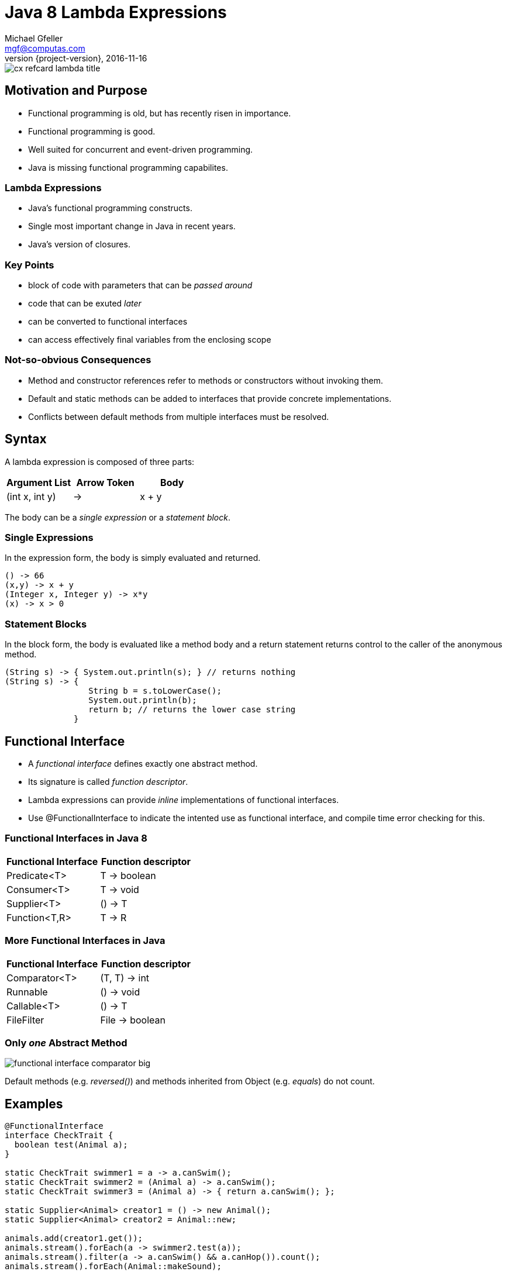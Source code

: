= Java 8 Lambda Expressions
Michael Gfeller <mgf@computas.com>
2016-11-16
:source-highlighter: coderay
:revnumber: {project-version}
ifndef::imagesdir[:imagesdir: images]
ifndef::sourcedir[:sourcedir: ../../main/java]

image::cx-refcard-lambda-title.jpg[]

== Motivation and Purpose

* Functional programming is old, but has recently risen in importance.
* Functional programming is good.
* Well suited for concurrent and event-driven programming.
* Java is missing functional programming capabilites.

=== Lambda Expressions

* Java's functional programming constructs.
* Single most important change in Java in recent years.
* Java's version of closures.

=== Key Points

* block of code with parameters that can be _passed around_
* code that can be exuted _later_
* can be converted to functional interfaces
* can access effectively final variables from the enclosing scope

=== Not-so-obvious Consequences

* Method and constructor references refer to methods or constructors without invoking them.
* Default and static methods can be added to interfaces that provide concrete implementations.
* Conflicts between default methods from multiple interfaces must be resolved.

== Syntax

[.text-left]
A lambda expression is composed of three parts:

|===
|Argument List|Arrow Token|Body

|(int x, int y)|->|x + y

|===

[.text-left]
The body can be a _single expression_ or a _statement block_. 

=== Single Expressions

[.text-left]
In the expression form, the body is simply evaluated and returned. 

[source,java]
----
() -> 66
(x,y) -> x + y
(Integer x, Integer y) -> x*y
(x) -> x > 0
----

=== Statement Blocks

[.text-left]
In the block form, the body is evaluated like a method body and a return statement returns control to the caller of the anonymous method.

[source,java]
----
(String s) -> { System.out.println(s); } // returns nothing
(String s) -> { 
                 String b = s.toLowerCase(); 
                 System.out.println(b);
                 return b; // returns the lower case string
              }
----

== Functional Interface

* A _functional interface_ defines exactly one abstract method.
* Its signature is called _function descriptor_.
* Lambda expressions can provide _inline_ implementations of functional interfaces.
* Use @FunctionalInterface to indicate the intented use as functional interface, and compile time error checking for this.

=== Functional Interfaces in Java 8

|===
|Functional Interface|Function descriptor

|Predicate<T>        | T -> boolean
|Consumer<T>         | T -> void
|Supplier<T>         | () -> T
|Function<T,R>       | T -> R

|===

=== More Functional Interfaces in Java

|===
|Functional Interface|Function descriptor

|Comparator<T>       | (T, T) -> int
|Runnable            | () -> void
|Callable<T>         | () -> T
|FileFilter          | File -> boolean

|===

=== Only _one_ Abstract Method

image::functional-interface-comparator-big.jpg[]

[.text-left]
Default methods (e.g. _reversed()_) and methods inherited from Object (e.g. _equals_) do not count.

== Examples

[source,java]
----
@FunctionalInterface
interface CheckTrait {
  boolean test(Animal a);
}

static CheckTrait swimmer1 = a -> a.canSwim();
static CheckTrait swimmer2 = (Animal a) -> a.canSwim();
static CheckTrait swimmer3 = (Animal a) -> { return a.canSwim(); };

static Supplier<Animal> creator1 = () -> new Animal();
static Supplier<Animal> creator2 = Animal::new;

animals.add(creator1.get());
animals.stream().forEach(a -> swimmer2.test(a));
animals.stream().filter(a -> a.canSwim() && a.canHop()).count();
animals.stream().forEach(Animal::makeSound);
----

== Questions?

== Code Review Checklist

=== Standard Functional Interfaces

[.text-left]
Prefer standard functional interface from https://docs.oracle.com/javase/8/docs/api/java/util/function/package-summary.html[Package java.util.function] instead of
writing your own interface.

[.text-left]
For instance,

[source,java]
----
@FunctionalInterface
interface lengthConcatable  {
  Integer concatLength(String x, String y);
}
----

[.text-left]
is just a function that takes 2 arguments and returns a result.
Instead, use

[source,java]
----
BiFunction<String, String, Integer> concatLength = 
  (x, y) -> x.length() + y.length();
----


=== Lambda Expressions Instead of Inner Classes

[.text-left]
Inner classes contain a lot of boilerplate code.

[source,java]
----
// Do
BiFunction<String, String, Integer> concatLength =
  (x, y) -> x.length() + y.length();

// Don't
BiFunction<String, String, Integer> concatLengthInner =
  new BiFunction<String, String, Integer>() {
    @Override
    public Integer apply(String x, String y) {
      return x.length() + y.length();
    }
  };
----

=== Functional Interfaces as Parameters

[.text-left]
Overloading methods with functional interfaces as parameters can result in ambiguous method calls.

[source,java]
----
interface Foo {
  String baz(Function<String, String> f);
  void baz(Consumer<Integer> c);
}

// Ambiguous method call:
public static void main(String[] args) {
  Foo foo = new Baz();
  foo.baz(a -> System.err.println(a));
}
----

=== Statement Blocks

[source,java]
----
// Do
Function<String, String> doFunc = a -> transform(a);

private String transform(String a) {
    StringBuilder result = new StringBuilder(a.length());
    // lots of code
    return result.toString();
}

// Don't
Function<String, String> dontFunc = a -> {
    StringBuilder result = new StringBuilder(a.length());
    // lots of code
    return result.toString();
};
----

=== Parameter Types

[source,java]
----
// Do
(a, b) -> a.toLowerCase() + b.toLowerCase();

// Don't
(String a, String b) -> a.toLowerCase() + b.toLowerCase();
----

=== Parentheses around Single Parameter

[source,java]
----
// Do
a -> a.toLowerCase();

// Don't
(a) -> a.toLowerCase();
----

=== Return Statement and Braces

[source,java]
----
// Do
a -> a.toLowerCase();

// Don't
a -> { return a.toLowerCase() };
----

=== Method References

[source,java]
----
// Do
a -> String::toLowerCase;

// Don't
a -> a.toLowerCase();
----

== Refactoring to Lambda Expressions

=== Code Inspections

* Inspections in IntelliJ
** "Interface may be annotated @FunctionalInterface"
** "Inspection in IntelliJ to "Anonymous type can be replaced with lambda"
** "Lambda can be replaced with method reference"

=== Architecture Considerations

* Use @FunctionalInterface to denote the intention that its functionality consists of only 1 method.
* Not all 1-method interfaces are candidates for functional interfaces.
* Lambda expressions work with enclosing scope, inner classes create their own scope.

=== Scope

==== Shadowing

image::variable-already-defined-in-scope.png[]

==== Effectively Final

image::effectively-final-2.png[]

== Resources

* Java 8 in Action. Urma, Fusco & Mycroft. Manning. 2015.
* https://blog.jetbrains.com/upsource/2016/08/03/what-to-look-for-in-java-8-code/[What to Look for in Java 8 Code (JetBrains)]
* http://www.baeldung.com/java-8-lambda-expressions-tips[Lambda Expressions and Functional Interfaces: Tips and Best Practices] by http://www.baeldung.com/[Baeldung]

